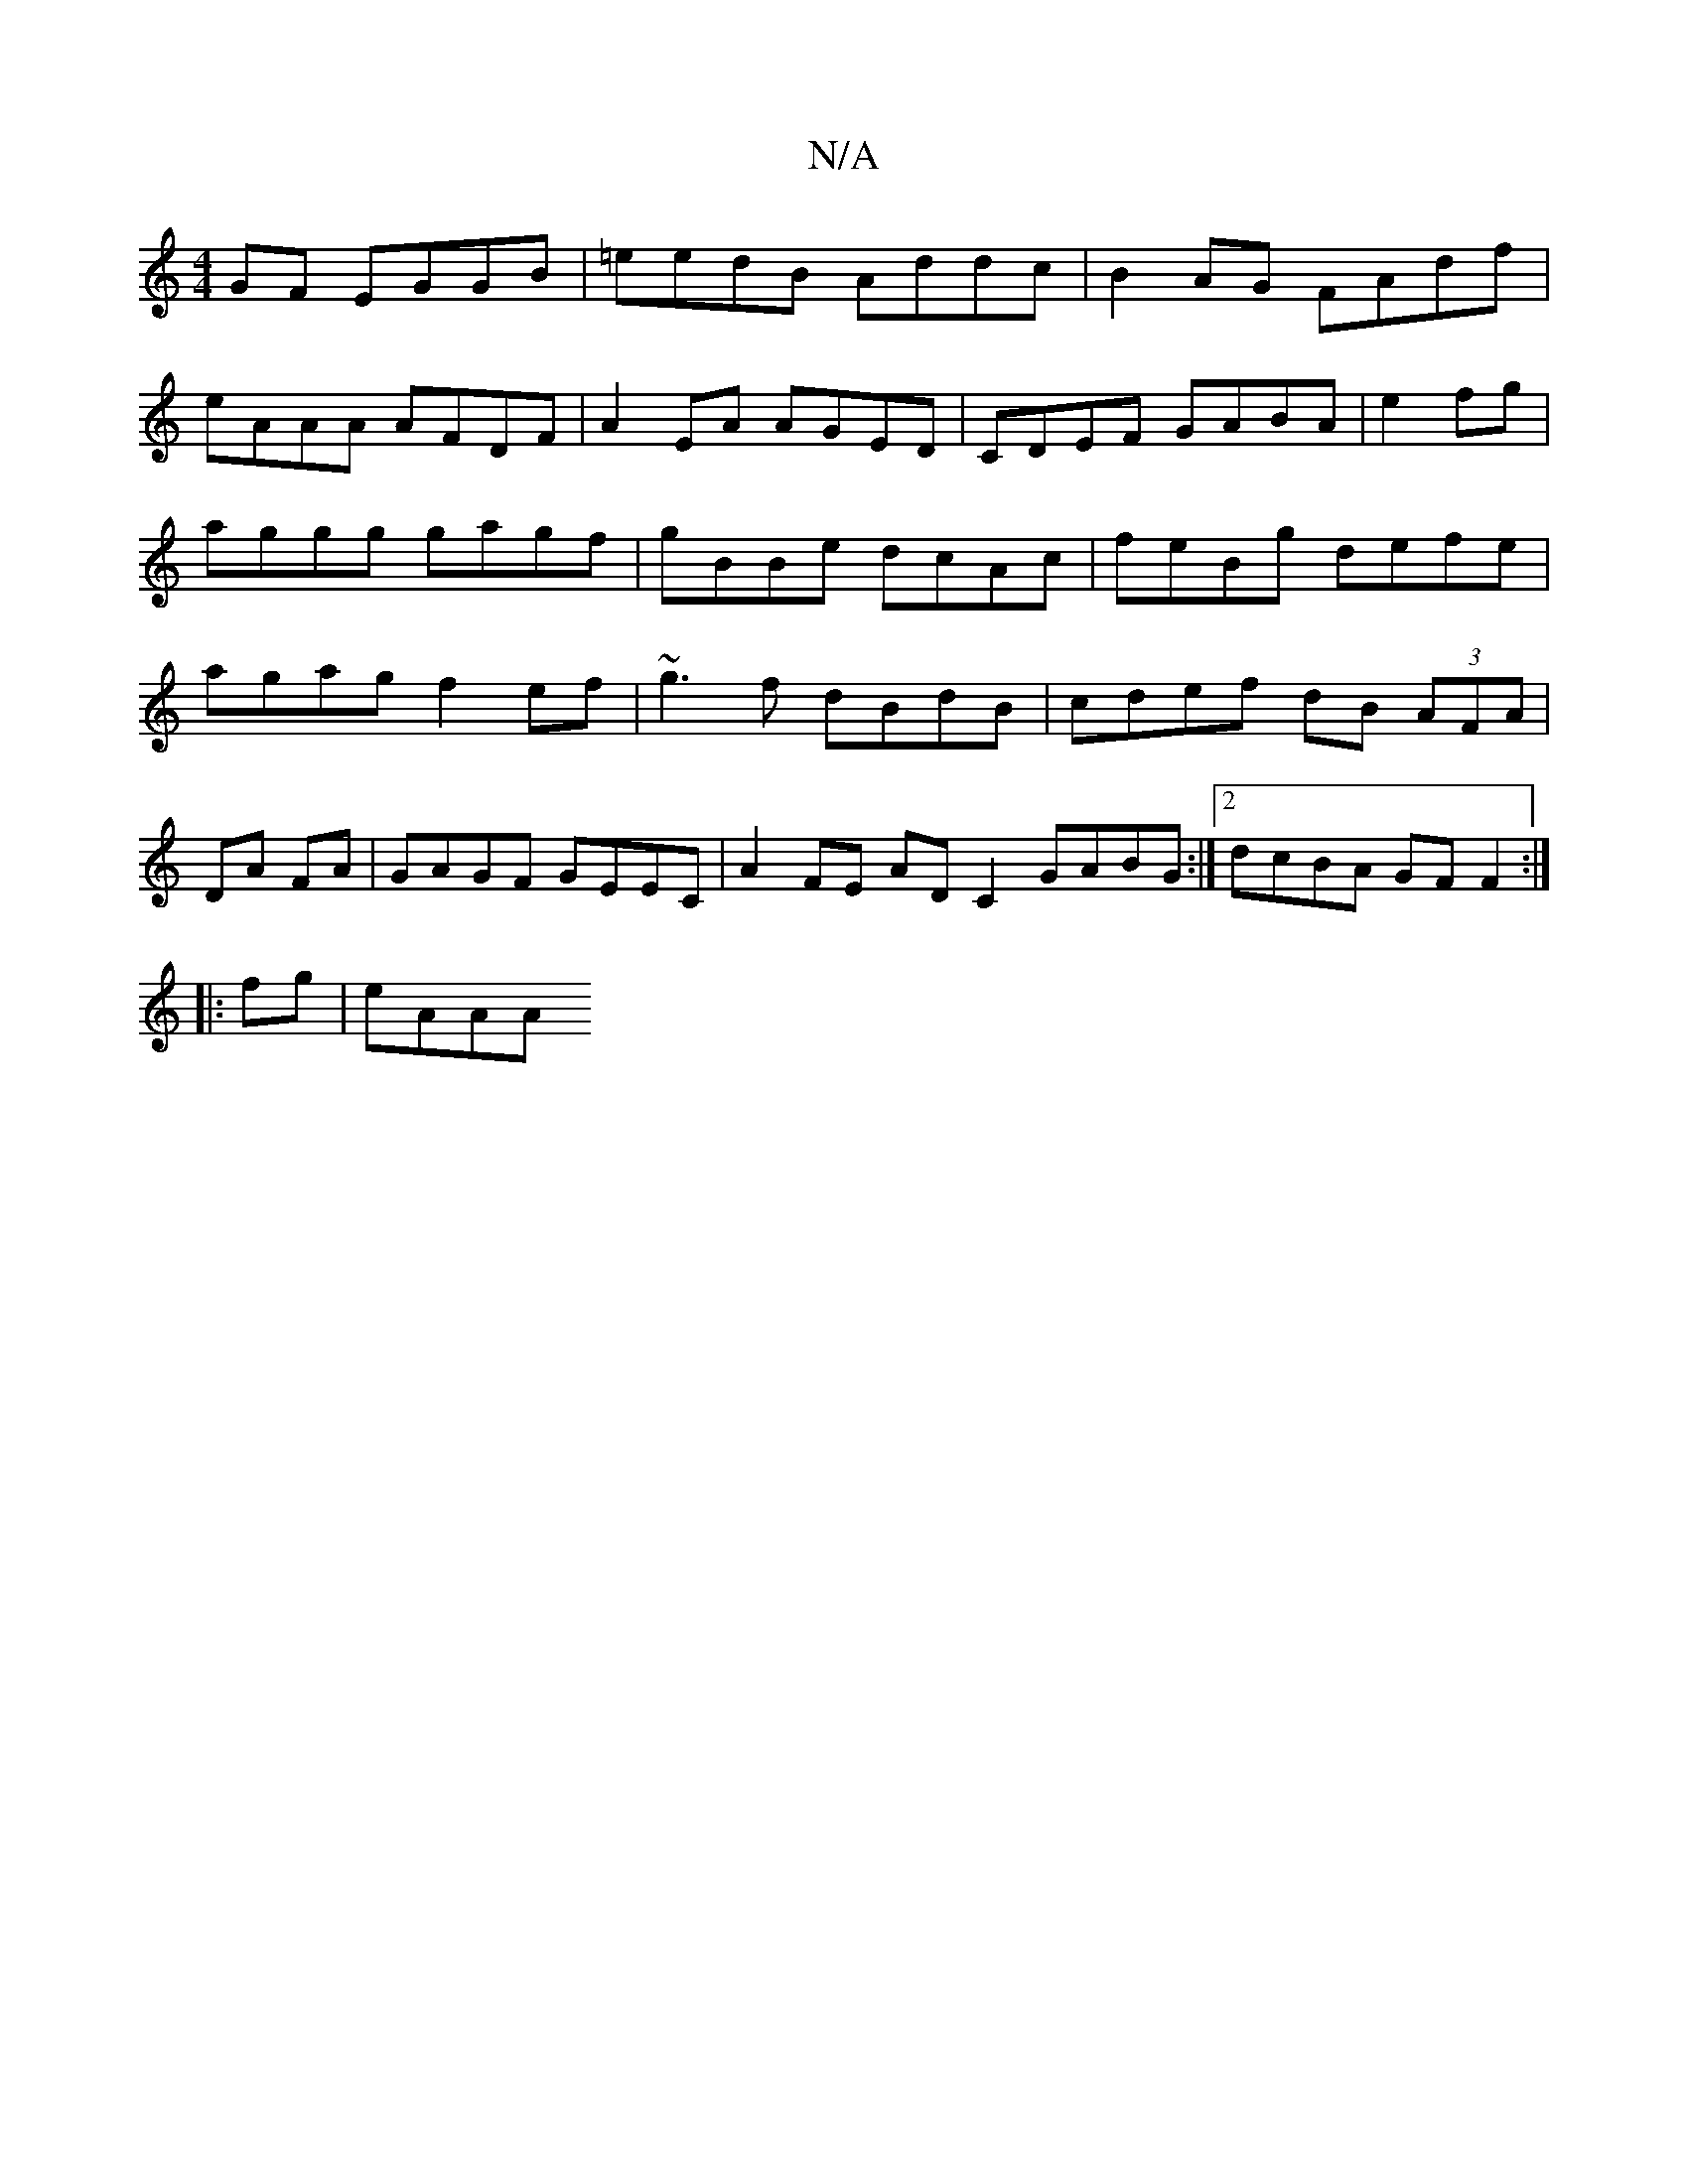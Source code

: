 X:1
T:N/A
M:4/4
R:N/A
K:Cmajor
GF EGGB|=eedB Addc|B2AG FAdf|
eAAA AFDF|A2EA AGED|c,DEF GABA|e2fg|aggg gagf|gBBe dcAc|feBg defe | agag f2 ef | ~g3f dBdB | cdef dB (3AFA|
DA FA | GAGF GEEC | A2FE AD C2 GABG:|2 dcBA GF F2:|
|: fg|eAAA